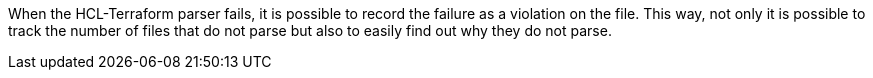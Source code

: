 When the HCL-Terraform parser fails, it is possible to record the failure as a violation on the file. This way, not only it is possible to track the number of files that do not parse but also to easily find out why they do not parse.
